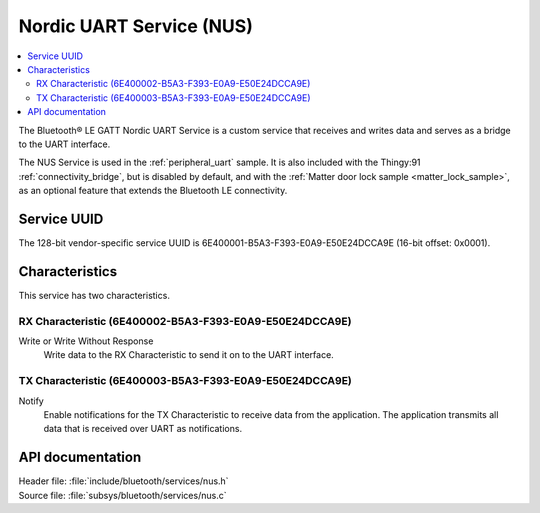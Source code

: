 .. _nus_service_readme:

Nordic UART Service (NUS)
#########################

.. contents::
   :local:
   :depth: 2

The Bluetooth® LE GATT Nordic UART Service is a custom service that receives and writes data and serves as a bridge to the UART interface.

The NUS Service is used in the :ref:`peripheral_uart` sample.
It is also included with the Thingy:91 :ref:`connectivity_bridge`, but is disabled by default, and with the :ref:`Matter door lock sample <matter_lock_sample>`, as an optional feature that extends the Bluetooth LE connectivity.

Service UUID
************

The 128-bit vendor-specific service UUID is 6E400001-B5A3-F393-E0A9-E50E24DCCA9E  (16-bit offset: 0x0001).

Characteristics
***************

This service has two characteristics.

RX Characteristic (6E400002-B5A3-F393-E0A9-E50E24DCCA9E)
========================================================

Write or Write Without Response
   Write data to the RX Characteristic to send it on to the UART interface.

TX Characteristic (6E400003-B5A3-F393-E0A9-E50E24DCCA9E)
========================================================

Notify
   Enable notifications for the TX Characteristic to receive data from the application.
   The application transmits all data that is received over UART as notifications.


API documentation
*****************

| Header file: :file:`include/bluetooth/services/nus.h`
| Source file: :file:`subsys/bluetooth/services/nus.c`

.. doxygengroup:: bt_nus
   :project: nrf
   :members:
